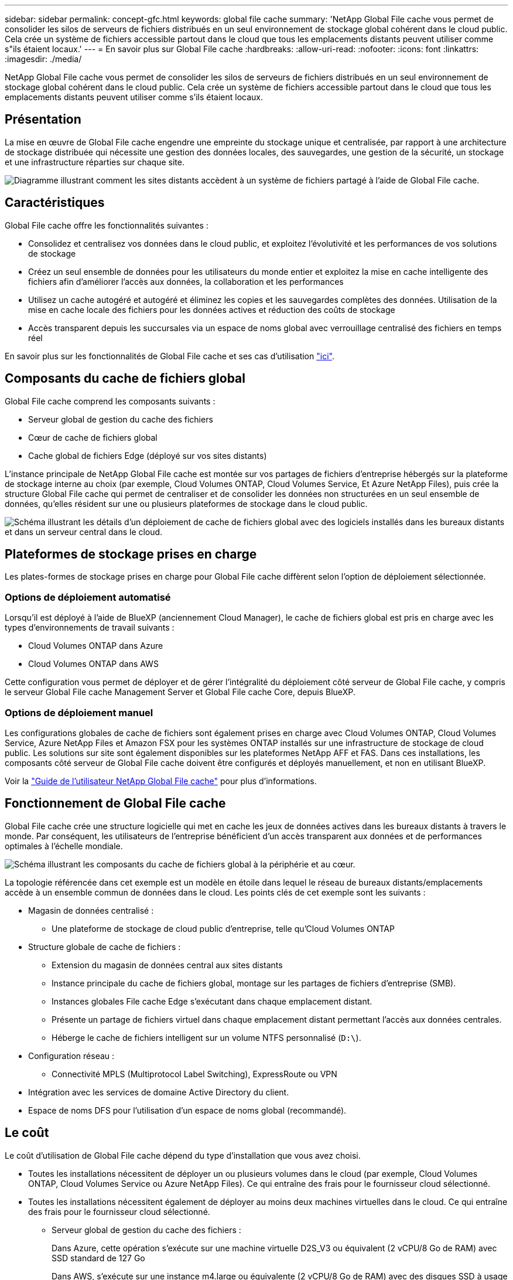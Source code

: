 ---
sidebar: sidebar 
permalink: concept-gfc.html 
keywords: global file cache 
summary: 'NetApp Global File cache vous permet de consolider les silos de serveurs de fichiers distribués en un seul environnement de stockage global cohérent dans le cloud public. Cela crée un système de fichiers accessible partout dans le cloud que tous les emplacements distants peuvent utiliser comme s"ils étaient locaux.' 
---
= En savoir plus sur Global File cache
:hardbreaks:
:allow-uri-read: 
:nofooter: 
:icons: font
:linkattrs: 
:imagesdir: ./media/


[role="lead"]
NetApp Global File cache vous permet de consolider les silos de serveurs de fichiers distribués en un seul environnement de stockage global cohérent dans le cloud public. Cela crée un système de fichiers accessible partout dans le cloud que tous les emplacements distants peuvent utiliser comme s'ils étaient locaux.



== Présentation

La mise en œuvre de Global File cache engendre une empreinte du stockage unique et centralisée, par rapport à une architecture de stockage distribuée qui nécessite une gestion des données locales, des sauvegardes, une gestion de la sécurité, un stockage et une infrastructure réparties sur chaque site.

image:diagram_gfc_image1.png["Diagramme illustrant comment les sites distants accèdent à un système de fichiers partagé à l'aide de Global File cache."]



== Caractéristiques

Global File cache offre les fonctionnalités suivantes :

* Consolidez et centralisez vos données dans le cloud public, et exploitez l'évolutivité et les performances de vos solutions de stockage
* Créez un seul ensemble de données pour les utilisateurs du monde entier et exploitez la mise en cache intelligente des fichiers afin d'améliorer l'accès aux données, la collaboration et les performances
* Utilisez un cache autogéré et autogéré et éliminez les copies et les sauvegardes complètes des données. Utilisation de la mise en cache locale des fichiers pour les données actives et réduction des coûts de stockage
* Accès transparent depuis les succursales via un espace de noms global avec verrouillage centralisé des fichiers en temps réel


En savoir plus sur les fonctionnalités de Global File cache et ses cas d'utilisation https://cloud.netapp.com/global-file-cache["ici"^].



== Composants du cache de fichiers global

Global File cache comprend les composants suivants :

* Serveur global de gestion du cache des fichiers
* Cœur de cache de fichiers global
* Cache global de fichiers Edge (déployé sur vos sites distants)


L'instance principale de NetApp Global File cache est montée sur vos partages de fichiers d'entreprise hébergés sur la plateforme de stockage interne au choix (par exemple, Cloud Volumes ONTAP, Cloud Volumes Service, Et Azure NetApp Files), puis crée la structure Global File cache qui permet de centraliser et de consolider les données non structurées en un seul ensemble de données, qu'elles résident sur une ou plusieurs plateformes de stockage dans le cloud public.

image:diagram_gfc_image2.png["Schéma illustrant les détails d'un déploiement de cache de fichiers global avec des logiciels installés dans les bureaux distants et dans un serveur central dans le cloud."]



== Plateformes de stockage prises en charge

Les plates-formes de stockage prises en charge pour Global File cache diffèrent selon l'option de déploiement sélectionnée.



=== Options de déploiement automatisé

Lorsqu'il est déployé à l'aide de BlueXP (anciennement Cloud Manager), le cache de fichiers global est pris en charge avec les types d'environnements de travail suivants :

* Cloud Volumes ONTAP dans Azure
* Cloud Volumes ONTAP dans AWS


Cette configuration vous permet de déployer et de gérer l'intégralité du déploiement côté serveur de Global File cache, y compris le serveur Global File cache Management Server et Global File cache Core, depuis BlueXP.



=== Options de déploiement manuel

Les configurations globales de cache de fichiers sont également prises en charge avec Cloud Volumes ONTAP, Cloud Volumes Service, Azure NetApp Files et Amazon FSX pour les systèmes ONTAP installés sur une infrastructure de stockage de cloud public. Les solutions sur site sont également disponibles sur les plateformes NetApp AFF et FAS. Dans ces installations, les composants côté serveur de Global File cache doivent être configurés et déployés manuellement, et non en utilisant BlueXP.

Voir la https://repo.cloudsync.netapp.com/gfc/Global%20File%20Cache%202.1.0%20User%20Guide.pdf["Guide de l'utilisateur NetApp Global File cache"^] pour plus d'informations.



== Fonctionnement de Global File cache

Global File cache crée une structure logicielle qui met en cache les jeux de données actives dans les bureaux distants à travers le monde. Par conséquent, les utilisateurs de l'entreprise bénéficient d'un accès transparent aux données et de performances optimales à l'échelle mondiale.

image:diagram_gfc_image3.png["Schéma illustrant les composants du cache de fichiers global à la périphérie et au cœur."]

La topologie référencée dans cet exemple est un modèle en étoile dans lequel le réseau de bureaux distants/emplacements accède à un ensemble commun de données dans le cloud. Les points clés de cet exemple sont les suivants :

* Magasin de données centralisé :
+
** Une plateforme de stockage de cloud public d'entreprise, telle qu'Cloud Volumes ONTAP


* Structure globale de cache de fichiers :
+
** Extension du magasin de données central aux sites distants
** Instance principale du cache de fichiers global, montage sur les partages de fichiers d'entreprise (SMB).
** Instances globales File cache Edge s'exécutant dans chaque emplacement distant.
** Présente un partage de fichiers virtuel dans chaque emplacement distant permettant l'accès aux données centrales.
** Héberge le cache de fichiers intelligent sur un volume NTFS personnalisé (`D:\`).


* Configuration réseau :
+
** Connectivité MPLS (Multiprotocol Label Switching), ExpressRoute ou VPN


* Intégration avec les services de domaine Active Directory du client.
* Espace de noms DFS pour l'utilisation d'un espace de noms global (recommandé).




== Le coût

Le coût d'utilisation de Global File cache dépend du type d'installation que vous avez choisi.

* Toutes les installations nécessitent de déployer un ou plusieurs volumes dans le cloud (par exemple, Cloud Volumes ONTAP, Cloud Volumes Service ou Azure NetApp Files). Ce qui entraîne des frais pour le fournisseur cloud sélectionné.
* Toutes les installations nécessitent également de déployer au moins deux machines virtuelles dans le cloud. Ce qui entraîne des frais pour le fournisseur cloud sélectionné.
+
** Serveur global de gestion du cache des fichiers :
+
Dans Azure, cette opération s'exécute sur une machine virtuelle D2S_V3 ou équivalent (2 vCPU/8 Go de RAM) avec SSD standard de 127 Go

+
Dans AWS, s'exécute sur une instance m4.large ou équivalente (2 vCPU/8 Go de RAM) avec des disques SSD à usage général de 127 Go

** Cœur de cache de fichiers global :
+
Dans Azure, cette opération s'exécute sur une machine virtuelle D4S_V3 ou équivalente (4 vCPU/16 Go de RAM) avec SSD premium de 127 Go

+
Dans AWS, cette instance s'exécute sur une instance m4.XLarge ou équivalent (4 vCPU/16 Go de RAM) avec un SSD générique de 127 Go



* Lorsqu'elles sont installées avec Cloud Volumes ONTAP dans Azure ou AWS (les configurations prises en charge entièrement déployées via BlueXP), deux options de tarification sont disponibles :
+
** Pour les systèmes Cloud Volumes ONTAP dans Azure ou AWS, vous pouvez payer annuellement un coût de 3,000 000 $ pour chaque instance de cache de fichiers Edge.
** Si vous optez pour les systèmes Cloud Volumes ONTAP dans Azure, vous pouvez également choisir le pack Cloud Volumes ONTAP Edge cache. Cette licence basée sur la capacité vous permet de déployer une seule instance Global File cache Edge pour chaque 3 To de capacité provisionnée. https://docs.netapp.com/us-en/cloud-manager-cloud-volumes-ontap/concept-licensing.html#capacity-based-licensing["En savoir plus"].


* Lorsqu'ils sont installés à l'aide des options de déploiement manuel, le prix est différent. Pour obtenir une estimation de haut niveau des coûts, voir https://cloud.netapp.com/global-file-cache/roi["Calcul de votre potentiel d'économies"^] Vous pouvez également consulter votre ingénieur solutions Global File cache pour discuter des meilleures options de déploiement pour votre entreprise.




== Licences

Global File cache inclut un serveur de gestion des licences (LMS) basé sur logiciel qui vous permet de consolider votre gestion des licences et de déployer des licences vers toutes les instances Core et Edge à l'aide d'un mécanisme automatisé.

Lorsque vous déployez votre première instance Core dans le data Center ou le cloud, vous pouvez choisir de désigner cette instance comme LMS pour votre organisation. Cette instance LMS est configurée une fois, se connecte au service d'abonnement (via HTTPS) et valide votre abonnement à l'aide de l'ID client fourni par notre service de support/opérations au moment de l'inscription. Après avoir fait cette désignation, vous associez vos instances Edge au LMS en fournissant votre ID client et l'adresse IP de l'instance LMS.

Lorsque vous achetez des licences Edge supplémentaires ou que vous renouvelez votre abonnement, notre service support/opérations met à jour les informations de licence, par exemple le nombre de sites ou la date de fin de l'abonnement. Une fois que le LMS a interrogé le service d'abonnement, les détails de la licence sont automatiquement mis à jour sur l'instance LMS et s'appliquent à vos instances de réseau de réseau central et Edge.

Voir la https://repo.cloudsync.netapp.com/gfc/Global%20File%20Cache%202.1.0%20User%20Guide.pdf["Guide de l'utilisateur NetApp Global File cache"^] pour plus d'informations sur les licences.



== Limites

La version de Global File cache prise en charge dans BlueXP nécessite que la plateforme de stockage back-end utilisée comme stockage central soit un environnement de travail dans lequel vous avez déployé un seul nœud Cloud Volumes ONTAP ou une paire haute disponibilité dans Azure ou AWS.

À l'heure actuelle, les autres plateformes de stockage et autres fournisseurs cloud ne sont pas prises en charge avec BlueXP, mais elles peuvent être déployées à l'aide de procédures de déploiement héritées. Ces autres configurations, par exemple le cache de fichiers global avec Cloud Volumes ONTAP ou Cloud Volumes Service sur Google Cloud, Azure NetApp Files ou Amazon FSX pour les systèmes ONTAP, sont prises en charge par les procédures héritées. Voir link:https://cloud.netapp.com/global-file-cache/onboarding["Présentation et intégration de Global File cache"^] pour plus d'informations.
